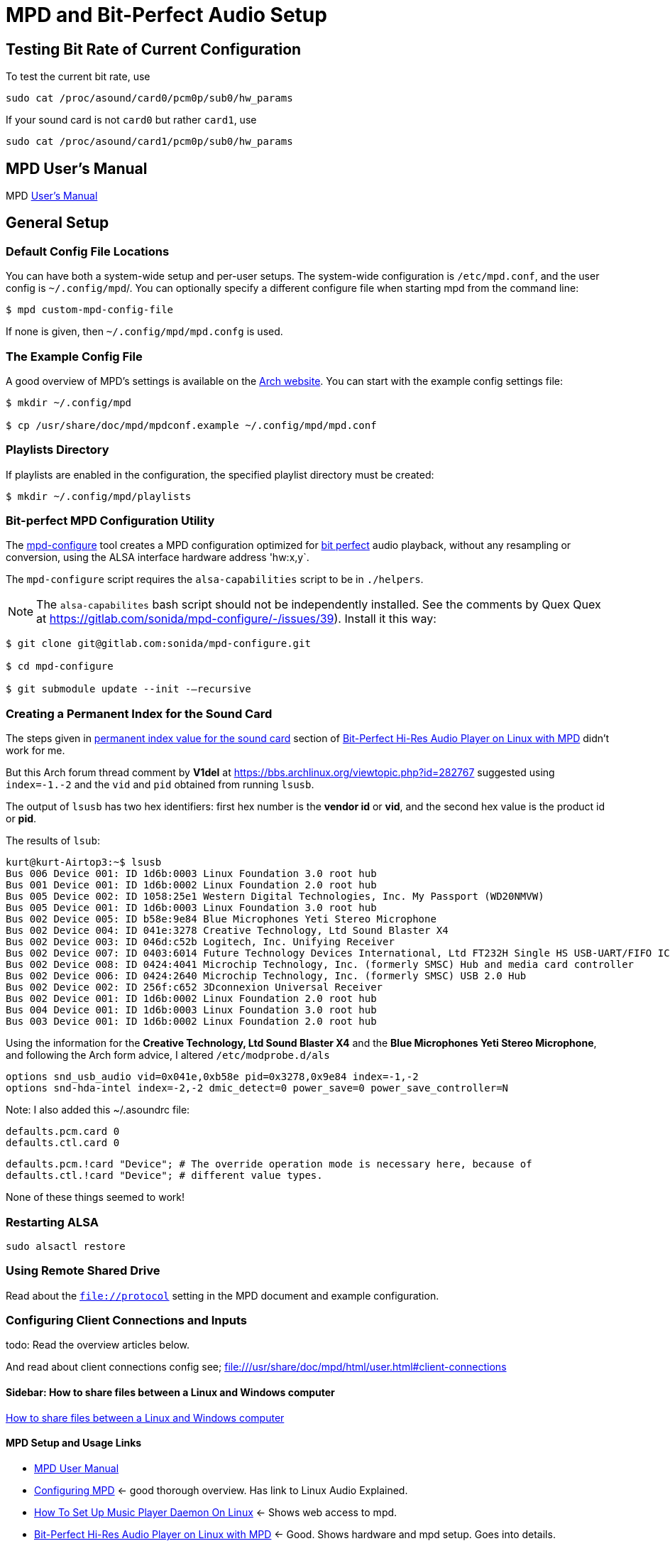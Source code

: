 :stylesheet: /home/kurt/asciidoctor-skins/css/dark.css

= MPD and Bit-Perfect Audio Setup

== Testing Bit Rate of Current Configuration

To test the current bit rate, use

[source,bash]
----
sudo cat /proc/asound/card0/pcm0p/sub0/hw_params
----

If your sound card is not `card0` but rather `card1`, use

[source,bash]
----
sudo cat /proc/asound/card1/pcm0p/sub0/hw_params
----

== MPD User's Manual

MPD https://mpd.readthedocs.io/en/stable/user.html[User's Manual]

== General Setup

=== Default Config File Locations

You can have both a system-wide setup and per-user setups. The system-wide configuration is `/etc/mpd.conf`, and the user config is `~/.config/mpd`/. You can optionally specify a different configure file when starting mpd from the command line:

[source,bash]
----
$ mpd custom-mpd-config-file
----

If none is given, then `~/.config/mpd/mpd.confg` is used.

=== The Example Config File

A good overview of MPD’s settings is available on the
https://wiki.archlinux.org/title/Music_Player_Daemon#Audio_configuration[Arch website]. You can start with the example config settings file:

[source,bash]
----
$ mkdir ~/.config/mpd

$ cp /usr/share/doc/mpd/mpdconf.example ~/.config/mpd/mpd.conf
----

=== Playlists Directory

If playlists are enabled in the configuration, the specified playlist directory must be created:

[source,bash]
----
$ mkdir ~/.config/mpd/playlists
----

=== Bit-perfect MPD Configuration Utility

The https://gitlab.com/sonida/mpd-configure[mpd-configure] tool creates a MPD configuration optimized for
https://www.musicpd.org/doc/user/advanced_usage.html#bit_perfect[bit perfect] audio playback, without any resampling or conversion, using the ALSA interface hardware address 'hw:x,y`.

The `mpd-configure` script requires the `alsa-capabilities` script to be
in `./helpers`.

NOTE: The `alsa-capabilites` bash script should not be independently
installed. See the comments by Quex Quex at
https://gitlab.com/sonida/mpd-configure/-/issues/39). Install it this
way:

[source,bash]
----
$ git clone git@gitlab.com:sonida/mpd-configure.git

$ cd mpd-configure

$ git submodule update --init -–recursive
----

=== Creating a Permanent Index for the Sound Card

The steps given in https://notes.maxie.xyz/audio/bit-perfect-hi-res-audio-player-on-linux-with-mpd.html#permanent-index-value-for-the-sound-card-recommended[permanent index value for the sound card] section of
https://notes.maxie.xyz/audio/bit-perfect-hi-res-audio-player-on-linux-with-mpd.html[Bit-Perfect Hi-Res Audio Player on Linux with MPD] didn't work for me.

But this Arch forum thread comment by *V1del* at https://bbs.archlinux.org/viewtopic.php?id=282767 suggested using  `index=-1.-2` and the `vid` and `pid` obtained from running `lsusb`.

The output of `lsusb` has two hex identifiers: first hex number is the **vendor id** or *vid*, and the second hex value is the product id or **pid**. 

The results of `lsub`:

[source,bash]
----
kurt@kurt-Airtop3:~$ lsusb
Bus 006 Device 001: ID 1d6b:0003 Linux Foundation 3.0 root hub
Bus 001 Device 001: ID 1d6b:0002 Linux Foundation 2.0 root hub
Bus 005 Device 002: ID 1058:25e1 Western Digital Technologies, Inc. My Passport (WD20NMVW)
Bus 005 Device 001: ID 1d6b:0003 Linux Foundation 3.0 root hub
Bus 002 Device 005: ID b58e:9e84 Blue Microphones Yeti Stereo Microphone
Bus 002 Device 004: ID 041e:3278 Creative Technology, Ltd Sound Blaster X4
Bus 002 Device 003: ID 046d:c52b Logitech, Inc. Unifying Receiver
Bus 002 Device 007: ID 0403:6014 Future Technology Devices International, Ltd FT232H Single HS USB-UART/FIFO IC
Bus 002 Device 008: ID 0424:4041 Microchip Technology, Inc. (formerly SMSC) Hub and media card controller
Bus 002 Device 006: ID 0424:2640 Microchip Technology, Inc. (formerly SMSC) USB 2.0 Hub
Bus 002 Device 002: ID 256f:c652 3Dconnexion Universal Receiver
Bus 002 Device 001: ID 1d6b:0002 Linux Foundation 2.0 root hub
Bus 004 Device 001: ID 1d6b:0003 Linux Foundation 3.0 root hub
Bus 003 Device 001: ID 1d6b:0002 Linux Foundation 2.0 root hub
----

Using the information for the *Creative Technology, Ltd Sound Blaster X4* and the *Blue Microphones Yeti Stereo Microphone*, and following the Arch form advice, I altered `/etc/modprobe.d/als`
[source,bash]
----
options snd_usb_audio vid=0x041e,0xb58e pid=0x3278,0x9e84 index=-1,-2
options snd-hda-intel index=-2,-2 dmic_detect=0 power_save=0 power_save_controller=N
----

Note: I also added this ~/.asoundrc file:

[source,bash]
-----
defaults.pcm.card 0
defaults.ctl.card 0
-----

[source,bash]
----
defaults.pcm.!card "Device"; # The override operation mode is necessary here, because of
defaults.ctl.!card "Device"; # different value types.
----

[note]
====
None of these things seemed to work!
====

=== Restarting ALSA

[source, bash]
----
sudo alsactl restore
----

=== Using Remote Shared Drive

Read about the `file://protocol` setting in the MPD document and example configuration.

=== Configuring Client Connections and Inputs

todo: Read the overview articles below.

And read about client connections config see; file:///usr/share/doc/mpd/html/user.html#client-connections

==== Sidebar: How to share files between a Linux and Windows computer

https://www.computerhope.com/issues/ch001636.htm[How to share files between a Linux and Windows computer]

==== MPD Setup and Usage Links

* file:///usr/share/doc/mpd/html/user.html[MPD User Manual]

* https://mpd.fandom.com/wiki/Configuration[Configuring MPD] ← good thorough overview. Has link to Linux Audio Explained.

* https://www.addictivetips.com/ubuntu-linux-tips/set-up-music-player-daemon-on-linux/[How To Set Up Music Player Daemon On Linux] ← Shows web access to mpd.

* https://notes.maxie.xyz/audio/bit-perfect-hi-res-audio-player-on-linux-with-mpd.html[Bit-Perfect Hi-Res Audio Player on Linux with MPD] ← Good. Shows hardware and mpd
setup. Goes into details.
+
* https://www.24bit96.com/hifi-music-server/bitperfect-linux-with-mpd.html[Bitperfect MPD with ALSA for a Linux Audio PC System] ← Explains how to confirm bitrate
* https://guillaumeplayground.net/mele-dac-mpd-the-perfect-bit-perfect/[Mele+ DAC + MPD => the perfect bit-perfect setup]

* https://wiki.archlinux.org/title/Music_Player_Daemon[MPD Guide to all config options | Arch] ← Excellent introduction


=== MPD Clients

https://mpd.fandom.com/wiki/Clients[List of Clients] from the MPD website.

* http://ompd.pl/[O!MPD] is a PHP-base client.
* https://www.youtube.com/watch?v=hW8W6VHskP8[Configure Music Player Daemon and ncmpcpp]
* https://www.youtube.com/watch?v=_GLOKTd-8tA&t=75s[Ncmpcpp: The Best MPD Client With The Worst Name]

=== Ncmpcpp

Copy default configuration:

[source,bash]
----
$ cp /usr/share/doc/ncmpcpp/config ~/.config/ncmpcpp/
----

=== MPD Forum

<https://github.com/MusicPlayerDaemon/MPD/discussions>

